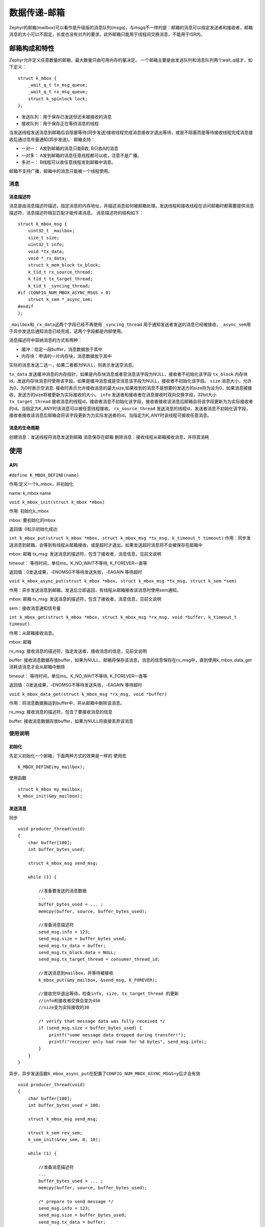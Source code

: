 .. _kernel_mailbox:

数据传递-邮箱
###############

Zephyr的邮箱(mailbox)可以看作是升级版的消息队列(msgq)，与msgq不一样的是：邮箱的消息可以指定发送者和接收者，邮箱消息的大小可以不固定，长度也没有对齐的要求。此外邮箱只能用于线程间交换消息，不能用于ISR内。

邮箱构成和特性
===============

Zephyr允许定义任意数量的邮箱，最大数量只由可用内存的量决定。
一个邮箱主要是由发送队列和消息队列两个wait_q组才，如下定义：

::

   struct k_mbox {
       _wait_q_t tx_msg_queue;
       _wait_q_t rx_msg_queue;
       struct k_spinlock lock;
   };

-  发送队列：用于保存已发送但还未被接收的消息
-  接收队列：用于保存正在等待消息的线程

当发送线程发送消息到邮箱后会阻塞等待(同步发送)接收线程完成消息接收才退出等待，或是不阻塞而是等待接收线程完成消息接收后通过信号量通知(异步发送)。
邮箱支持：

* 一对一： A发到邮箱的消息只能B收, B只收A的消息
* 一对多： A发到邮箱的消息任意线程都可以收，注意不是广播。
* 多对一： B线程可以收任意线程发到邮箱中消息。

邮箱不支持广播，邮箱中的消息只能被一个线程使用。

消息
----

消息描述符
~~~~~~~~~~

消息是由消息描述符描述，指定消息的内存地址，并描述消息如何被邮箱处理。发送线程和接收线程在访问邮箱时都需要提供消息描述符，消息描述符相互匹配才能传递消息。
消息描述符的结构如下：

::

   struct k_mbox_msg {
       uint32_t _mailbox;
       size_t size;
       uint32_t info;
       void *tx_data;
       void *_rx_data;
       struct k_mem_block tx_block;
       k_tid_t rx_source_thread;
       k_tid_t tx_target_thread;
       k_tid_t _syncing_thread;
   #if (CONFIG_NUM_MBOX_ASYNC_MSGS > 0)
       struct k_sem *_async_sem;
   #endif
   };

``_mailbox``\ 和\ ``_rx_data``\ 这两个字段已经不再使用
``_syncing_thread``
用于通知发送者发送的消息已经被接收，\ ``_async_sem``\ 用于异步发送后通知消息已经完成，这两个字段都是内部使用。

消息描述符中容纳消息的方式有两种：

* 缓冲：给定一段buffer，消息数据放于其中
* 内存块：申请的一片内存块，消息数据放于其中

实际的消息发送二选一，如果二者都为NULL，则表示发送空消息。

``tx_data`` 发送缓冲消息的内存指针，如果是内存块消息或者空消息该字段为NULL，接收者不初始化该字段
``tx_block`` 内存块id，发送内存块消息时使用该字段。如果是缓冲消息或是空消息该字段为NULL，接收者不初始化该字段。
``size`` 消息大小，允许为0，为0时表示空消息. 接收时表示允许接收消息的最大size,如果收到的消息不是想要的发送方的size将为设为0，如果消息被接收，发送方的size将被更新为实际接收的大小。
``info`` 发送者和接收者在消息接收时双向交换字段，32bit大小
``tx_target_thread`` 接收消息的线程id，接收者消息不初始化该字段，接收者接收该消息后邮箱会将该字段更新为为实际接收者的id。当指定为K_ANY时该消息可以被任意线程接收。
``rx_source_thread`` 发送消息的线程id，发送者消息不初始化该字段，接收者接收该消息后邮箱会将该字段更新为为实际发送者的id。当指定为K_ANY时该线程可接收任意消息。

消息的生命周期
~~~~~~~~~~~~~~

创建消息：发送线程将消息发送到邮箱 消息保存在邮箱
删除消息：接收线程从邮箱接收消息，并将其消耗

使用
====

API
---

``#define K_MBOX_DEFINE(name)``

作用:定义一个k_mbox，并初始化

name: k_mbox name

``void k_mbox_init(struct k_mbox *mbox)``

作用: 初始化k_mbox

mbox: 要初始化的mbox

返回值: 0标示初始化成功

``int k_mbox_put(struct k_mbox *mbox, struct k_mbox_msg *tx_msg, k_timeout_t timeout)``
作用：同步发送消息到邮箱，会等到有线程从邮箱接收，或是超时才退出。如果发送超时消息将不会被保存在邮箱中

mbox: 邮箱 tx_msg: 发送消息的描述符，包含了接收者，消息信息，见前文说明

timeout： 等待时间，单位ms。K_NO_WAIT不等待, K_FOREVER一直等

返回值：0发送成果，-ENOMSG不等待发送失败，-EAGAIN 等待超时

``void k_mbox_async_put(struct k_mbox *mbox, struct k_mbox_msg *tx_msg, struct k_sem *sem)``

作用：异步发送消息到邮箱，发送后立即返回，有线程从邮箱接收该消息时使用sem通知。

mbox: 邮箱 tx_msg: 发送消息的描述符，包含了接收者，消息信息，见前文说明

sem：接收消息通知信号量

``int k_mbox_get(struct k_mbox *mbox, struct k_mbox_msg *rx_msg, void *buffer, k_timeout_t timeout)``

作用：从邮箱接收消息。

mbox: 邮箱

rx_msg: 接收消息的描述符，指定发送者，接收消息的信息，见前文说明

buffer: 接收消息数据存放buffer，如果为NULL，邮箱将保存该消息，消息的信息保存在rx_msg中，直到使用k_mbox_data_get消耗该消息才会从邮箱中删除

timeout： 等待时间，单位ms。K_NO_WAIT不等待, K_FOREVER一直等

返回值：0发送成果，-ENOMSG不等待发送失败，-EAGAIN 等待超时

``void k_mbox_data_get(struct k_mbox_msg *rx_msg, void *buffer)``

作用：将消息数据搬运到buffer中，并从邮箱中删除该消息。

rx_msg: 接收消息的描述符，包含了要接收消息的信息

buffer: 接收消息数据存放buffer，如果为NULL将直接丢弃该消息

使用说明
--------

初始化
~~~~~~

先定义初始化一个邮箱，下面两种方式的效果是一样的 使用宏

::

   K_MBOX_DEFINE(my_mailbox);

使用函数

::

   struct k_mbox my_mailbox;
   k_mbox_init(&my_mailbox);

发送消息
~~~~~~~~

同步

::

   void producer_thread(void)
   {
       char buffer[100];
       int buffer_bytes_used;

       struct k_mbox_msg send_msg;

       while (1) {

           //准备要发送的消息数据
           ...
           buffer_bytes_used = ... ;
           memcpy(buffer, source, buffer_bytes_used);

           //准备消息描述符
           send_msg.info = 123;
           send_msg.size = buffer_bytes_used;
           send_msg.tx_data = buffer;
           send_msg.tx_block.data = NULL;
           send_msg.tx_target_thread = consumer_thread_id;

           //发送消息到mailbox，并等待被接收
           k_mbox_put(&my_mailbox, &send_msg, K_FOREVER);

           //接收完毕退出等待，检查info, size, tx_target_thread 的更新
           //info和接收者交换会变为456
           //size变为实际接收的30

           /* verify that message data was fully received */
           if (send_msg.size < buffer_bytes_used) {
               printf("some message data dropped during transfer!");
               printf("receiver only had room for %d bytes", send_msg.info);
           }
       }
   }

异步，异步发送函数\ ``k_mbox_async_put``\ 在配置了\ ``CONFIG_NUM_MBOX_ASYNC_MSGS=y``\ 后才会有效

::

   void producer_thread(void)
   {
       char buffer[100];
       int buffer_bytes_used = 100;

       struct k_mbox_msg send_msg;

       struct k_sem rev_sem;
       k_sem_init(&rev_sem, 0, 10);

       while (1) {

           //准备消息描述符
           ...
           buffer_bytes_used = ... ;
           memcpy(buffer, source, buffer_bytes_used);

           /* prepare to send message */
           send_msg.info = 123;
           send_msg.size = buffer_bytes_used;
           send_msg.tx_data = buffer;
           send_msg.tx_block.data = NULL;
           send_msg.tx_target_thread = consumer_thread_id;

           //发送消息到mailbox
           k_mbox_async_put(&my_mailbox, &send_msg, &rev_sem);

           //等待消息被接收通知信号量
           k_sem_take(&rev_sem, K_FOREVER);

           //接收完毕退出等待，检查info, size, tx_target_thread 的更新
           //info和接收者交换会变为456
           //size变为实际接收的30

           /* verify that message data was fully received */
           if (send_msg.size < buffer_bytes_used) {
               printf("some message data dropped during transfer!");
               printf("receiver only had room for %d bytes", send_msg.info);
           }
       }
   }

接收消息
~~~~~~~~

::

   void consumer_thread(void)
   {
       struct k_mbox_msg recv_msg;
       char buffer[100];

       int i;
       int total;

       while (1) {
           //准备消息描述符
           recv_msg.info = 456;
           recv_msg.size = 30;
           recv_msg.rx_source_thread = producer_thread_id;

           //等待接收消息
           k_mbox_get(&my_mailbox, &recv_msg, buffer, K_FOREVER);

           //接收完毕退出等待，检查info, size, rx_target_thread 的更新
           //info和发收者交换会变为123
           //size为实际接收的数据长度30

           /* verify that message data was fully received */
           if (recv_msg.info != recv_msg.size) {
               printf("some message data dropped during transfer!");
               printf("sender tried to send %d bytes", recv_msg.info);
           }

           /* compute sum of all message bytes (from 0 to 100 of them) */
           total = 0;
           for (i = 0; i < recv_msg.size; i++) {
               total += buffer[i];
           }
       }
   }

实现
====

该小节通过对邮箱内核代码的分析，理解Zephyr是如何实现以上描述的功能特性.
mailbox的实现代码在kernel:raw-latex:`\mailbox`.c中 ## 初始化
前文提到过mailbox的核心就是两个wait_q，初始化则是对发送和接收的wait_q进行初始话，并初始化一个lock用于操作wait_q时锁调度

::

   void k_mbox_init(struct k_mbox *mbox)
   {
       z_waitq_init(&mbox->tx_msg_queue);
       z_waitq_init(&mbox->rx_msg_queue);
       mbox->lock = (struct k_spinlock) {};
   }


发送消息
--------

这里主要分析同步发送，\ ``k_mbox_put->mbox_message_put``

::

   int k_mbox_put(struct k_mbox *mbox, struct k_mbox_msg *tx_msg,
              k_timeout_t timeout)
   {
       //发送消息的线程在消息被接收前会被放入tx_msg_queue中挂起，这里将当前thread保存在消息中的_syncing_thread，方便消息被接收后对_syncing_thread进行恢复
       tx_msg->_syncing_thread = _current;

       int ret = mbox_message_put(mbox, tx_msg, timeout);

       return ret;
   }

消息发送的主要流程位于\ ``mbox_message_put``\ 中，有下面两种情况：

1. 遍历邮箱\ ``rx_msg_queue``\ 中等待消息的线程，如果找到匹配的接收线程，让接收线程变为就绪，挂起当前线程。
2. 如果没找到匹配的接收线程，将消息放入\ ``tx_msg_queue``\ ，挂起当前线程并等待超时。

代码详细分析如下：

::

   static int mbox_message_put(struct k_mbox *mbox, struct k_mbox_msg *tx_msg,
                    k_timeout_t timeout)
   {
       struct k_thread *sending_thread;
       struct k_thread *receiving_thread;
       struct k_mbox_msg *rx_msg;
       k_spinlock_key_t key;

       //设置描述符中发送线程id为当前线程
       tx_msg->rx_source_thread = _current;

       //发送线程要交换的数据被设置为消息描述符
       sending_thread = tx_msg->_syncing_thread;
       sending_thread->base.swap_data = tx_msg;

       //锁调度，开始处理消息发送
       key = k_spin_lock(&mbox->lock);

       //检查rx_msg_queue中是否有线程在等待接收邮箱消息
       _WAIT_Q_FOR_EACH(&mbox->rx_msg_queue, receiving_thread) {
           //获取接收消息描述符
           rx_msg = (struct k_mbox_msg *)receiving_thread->base.swap_data;

           //将收发消息描述进行匹配
           if (mbox_message_match(tx_msg, rx_msg) == 0) {
               //该消息有线程可匹配，让接收线程从挂起恢复
               z_unpend_thread(receiving_thread);

               //pend返回设置为0，表示有正常拿到消息
               arch_thread_return_value_set(receiving_thread, 0);
               //让接收线程处于就绪态，下一次调度的时候接收线程就会取得消息进行处理
               z_ready_thread(receiving_thread);

   #if (CONFIG_NUM_MBOX_ASYNC_MSGS > 0)
               //异步发送流程，接收线程处理消失时不做阻塞
               if ((sending_thread->base.thread_state & _THREAD_DUMMY)
                   != 0U) {
                   z_reschedule(&mbox->lock, key);
                   return 0;
               }
   #endif

               //同步发送流程，异步线程处理消息时，发送消息线程被直接挂起，异步线程处理完后会通过线程交换数据中保存的tx_msg->_syncing_thread让发送线程进入就绪继续运行
               int ret = z_pend_curr(&mbox->lock, key, NULL, K_FOREVER);

               return ret;
           }
       }

       //没有匹配的接收线程，同时也不等待消息发送，就立即退出
       if (K_TIMEOUT_EQ(timeout, K_NO_WAIT)) {
           k_spin_unlock(&mbox->lock, key);
           return -ENOMSG;
       }

   #if (CONFIG_NUM_MBOX_ASYNC_MSGS > 0)
       //异步发送时会用一个dummy thread来进行等待消息接收完成，真正的发送线程会立即退出
       if ((sending_thread->base.thread_state & _THREAD_DUMMY) != 0U) {
           //这里是在发送线程中执行，而挂起的dummy thread，因此不会卡在这里
           z_pend_thread(sending_thread, &mbox->tx_msg_queue, K_FOREVER);
           k_spin_unlock(&mbox->lock, key);
           return 0;
       }
   #endif
       //同步发送，如果没有匹配的线程接收，当前线程被加入tx_msg_queue中，等待超时。因为tx_msg是放到当前线程的交换数据内，这个操作就相当于将消息放入了邮箱
       int ret = z_pend_curr(&mbox->lock, key, &mbox->tx_msg_queue, timeout);

       return ret;
   }

接收
----

消息接收的流程和发送的流程是对称的，有下面两种情况： 1.
遍历邮箱\ ``tx_msg_queue``\ 中查看是否有消息，如果找到匹配的消息，接收线程接收处理该消息后通知发送线程恢复执行。
2.
如果没找到匹配的消息，将接收线程放入\ ``rx_msg_queue``\ ，挂起当前线程并等待接收消息超时。

代码详细分析如下：

::

   int k_mbox_get(struct k_mbox *mbox, struct k_mbox_msg *rx_msg, void *buffer,
              k_timeout_t timeout)
   {
       struct k_thread *sending_thread;
       struct k_mbox_msg *tx_msg;
       k_spinlock_key_t key;
       int result;

       //设置描述符中接收线程id为当前线程
       rx_msg->tx_target_thread = _current;

       //锁调度，开始处理消息接收
       key = k_spin_lock(&mbox->lock);

       //检查邮箱的tx_msg_queue中是否有可用消息
       _WAIT_Q_FOR_EACH(&mbox->tx_msg_queue, sending_thread) {
           //从线程交换数据中获取发送消息描述符
           tx_msg = (struct k_mbox_msg *)sending_thread->base.swap_data;

           //将收发消息描述进行匹配
           if (mbox_message_match(tx_msg, rx_msg) == 0) {
               //该消息和接收线程匹配，将发送消息的线程从邮箱tx_msg_queue中取出
               z_unpend_thread(sending_thread);

               k_spin_unlock(&mbox->lock, key);

               //处理数据，数据处理完后会让发送线程就绪并重新调度。如果这里buffer为空，会将数据保留，同时发送线程仍然处理挂起状态。
               result = mbox_message_data_check(rx_msg, buffer);

               return result;
           }
       }

       //没有匹配的消息，同时也不等待，退出本次接收
       if (K_TIMEOUT_EQ(timeout, K_NO_WAIT)) {
           k_spin_unlock(&mbox->lock, key);
           return -ENOMSG;
       }

       //如果没有匹配的消息，当前线程被加入rx_msg_queue中，等待超时
       _current->base.swap_data = rx_msg;
       result = z_pend_curr(&mbox->lock, key, &mbox->rx_msg_queue, timeout);

       //接收到消息进行消息处理，数据处理完后会让发送线程就绪并重新调度。如果这里buffer为空，会将数据保留，同时发送线程仍然处理挂起状态。
       if (result == 0) {
           result = mbox_message_data_check(rx_msg, buffer);
       }

       return result;
   }

消息匹配
--------

从前面的分析看到消息匹配是使用\ ``mbox_message_match``\ 对收发消息描述符进行比较，比较过程中主要有如下事项：

1. 比较收发的thread id是否匹配

2. 进行thread id交换

3. 进行info交换

4. 更新实际可以接收的size

5. 将消息的数据地址更新到接收消息描述符内

6. 将发送线程id更新到接收消息描述符中

::

   static int mbox_message_match(struct k_mbox_msg *tx_msg,
                      struct k_mbox_msg *rx_msg)
   {
       uint32_t temp_info;

       //匹配thread id
       if (((tx_msg->tx_target_thread == (k_tid_t)K_ANY) ||
            (tx_msg->tx_target_thread == rx_msg->tx_target_thread)) &&
           ((rx_msg->rx_source_thread == (k_tid_t)K_ANY) ||
            (rx_msg->rx_source_thread == tx_msg->rx_source_thread))) {

           //更新收发者的id，主要是給一方是K_ANY用，否则不会有变化
           rx_msg->rx_source_thread = tx_msg->rx_source_thread;
           tx_msg->tx_target_thread = rx_msg->tx_target_thread;

           //交换info
           temp_info = rx_msg->info;
           rx_msg->info = tx_msg->info;
           tx_msg->info = temp_info;

           //计算实际可以接收的数据
           if (rx_msg->size > tx_msg->size) {
               rx_msg->size = tx_msg->size;
           }

           //将消息的数据地址更新到接收消息描述符内
           rx_msg->tx_data = tx_msg->tx_data;
           rx_msg->tx_block = tx_msg->tx_block;
           if (rx_msg->tx_data != NULL) {
               rx_msg->tx_block.data = NULL;
           } else if (rx_msg->tx_block.data != NULL) {
               rx_msg->tx_data = rx_msg->tx_block.data;
           } else {
               /* no data */
           }

           //将发送线程id更新到接收消息描述符中
           rx_msg->_syncing_thread = tx_msg->_syncing_thread;

           return 0;
       }

       return -1;
   }

消息处理
--------

邮箱消息数据的处理有内部函数\ ``mbox_message_data_check``\ 和外部函数\ ``k_mbox_data_ge``\ t两个。在\ ``k_mbox_get``\ 传入的参数\ ``buffer=NULL``\ 时，\ ``mbox_message_data_check``\ 检查到时消息会被保留在邮箱。之后可以再通过\ ``k_mbox_data_get``\ 来读取该消息，如果此时\ ``buffer=NULL``\ 该消息就会从邮箱中取出丢弃。
代码分析如下：

::

   static int mbox_message_data_check(struct k_mbox_msg *rx_msg, void *buffer)
   {
       if (buffer != NULL) {
           //buffer不为NULL将数据读到buffer中
           k_mbox_data_get(rx_msg, buffer);
       } else if (rx_msg->size == 0U) {
           //buffer为空，且size为0，表示为空消息无需接收数据，直接将消息从邮箱中取出丢弃
           mbox_message_dispose(rx_msg);
       } else {
           //buffer为NULL且不是空消息，表示应用后续会用k_mbox_data_get取数据
       }

       return 0;
   }

   void k_mbox_data_get(struct k_mbox_msg *rx_msg, void *buffer)
   {
       //buffer为空，不需要消息数据，直接丢弃该消息
       if (buffer == NULL) {
           rx_msg->size = 0;
           mbox_message_dispose(rx_msg);
           return;
       }

       //不是空消息，将消息数据copy到buffer中
       if ((rx_msg->tx_data != NULL) && (rx_msg->size > 0U)) {
           (void)memcpy(buffer, rx_msg->tx_data, rx_msg->size);
       }

       //空消息，无需接收数据，直接将消息从邮箱中取出丢弃
       mbox_message_dispose(rx_msg);
   }

mbox_message_dispose再来看取出消息丢弃的流程

::

   static void mbox_message_dispose(struct k_mbox_msg *rx_msg)
   {
       struct k_thread *sending_thread;
       struct k_mbox_msg *tx_msg;

       // 消息被接收被通知的thread会变为NULL，因此不用再丢弃，这季节返回
       if (rx_msg->_syncing_thread == NULL) {
           return;
       }

       if (rx_msg->tx_block.data != NULL) {
           rx_msg->tx_block.data = NULL;
       }

       //通过将被通知thread设置为NULL，表示该消息已经被接收，并从邮箱丢弃
       sending_thread = rx_msg->_syncing_thread;
       rx_msg->_syncing_thread = NULL;


       //更新实际接收数据的大小
       tx_msg = (struct k_mbox_msg *)sending_thread->base.swap_data;
       tx_msg->size = rx_msg->size;

   #if (CONFIG_NUM_MBOX_ASYNC_MSGS > 0)
       //异步发送，消息接收完毕，邮箱中已删除该消息，使用信号量进行通知
       if ((sending_thread->base.thread_state & _THREAD_DUMMY) != 0U) {
           struct k_sem *async_sem = tx_msg->_async_sem;

           mbox_async_free((struct k_mbox_async *)sending_thread);
           if (async_sem != NULL) {
               k_sem_give(async_sem);
           }
           return;
       }
   #endif

       //同步发送，消息接收完毕，邮箱中已删除该消息，通知发送者退出等待状态，发送线程变为ready，并重新调度
       arch_thread_return_value_set(sending_thread, 0);
       z_mark_thread_as_not_pending(sending_thread);
       z_ready_thread(sending_thread);
       z_reschedule_unlocked();
   }

异步支持
--------

邮箱支持异步，在发送者发送消息后可以立即退出不用等到被接收后才退出。通过下面手段实现异步支持：
1. 初始化时创建指定数量的异步消息，里面包含一个发送消息描述符和一个用于等待消息被接收的dummy
thread

2. 发送异步消息时，将发送描述符存放在异步消息内，并将等待的同步_syncing_thread设置为dummy
thread，并指定通知接收完成的信号量

3. 接收消息完成后通过信号量通知接收已经完成

异步消息支持的数量受\ ``CONFIG_NUM_MBOX_ASYNC_MSGS``\ 配置限制。
这里我们主要分析异步消息初始化和发送的流程，其它都已经在前文分析的代码中进行了注释

异步消息
~~~~~~~~

异步消息的结构如下

::

   struct k_mbox_async {
       struct _thread_base thread;     //dummy thread
       struct k_mbox_msg tx_msg;   //发送消息描述符
   };


初始化
~~~~~~

初始化建立异步消息的stack，并将声明好的异步消息放入stack

::

   static int init_mbox_module(const struct device *dev)
   {
       ARG_UNUSED(dev);

       //声明CONFIG_NUM_MBOX_ASYNC_MSGS个异步消息
       static struct k_mbox_async __noinit async_msg[CONFIG_NUM_MBOX_ASYNC_MSGS];


       int i;

       for (i = 0; i < CONFIG_NUM_MBOX_ASYNC_MSGS; i++) {
           //将异步消息内的thread设置为dummy状态
           z_init_thread_base(&async_msg[i].thread, 0, _THREAD_DUMMY, 0);
           //将异步消息压入堆栈内
           k_stack_push(&async_msg_free, (stack_data_t)&async_msg[i]);
       }

       return 0;
   }

   //在Zephyr初始化的PRE_KERNEL_1阶段会调用init_mbox_module
   SYS_INIT(init_mbox_module, PRE_KERNEL_1, CONFIG_KERNEL_INIT_PRIORITY_OBJECTS);

异步发送
~~~~~~~~

异步发送和同步发送的主要流程一致，差别就是使用异步消息和dummy
thread进行等待，的代码如下：

::

   void k_mbox_async_put(struct k_mbox *mbox, struct k_mbox_msg *tx_msg,
                 struct k_sem *sem)
   {
       struct k_mbox_async *async;

       //分配异步消息
       mbox_async_alloc(&async);

       //初始化dummy thread的优先级
       async->thread.prio = _current->base.prio;

       //将发送消息存放在异步消息内
       async->tx_msg = *tx_msg;
       //将dummy_thread做为被通知thread进行等待，当前thread调用k_mbox_async_put可立即返回
       async->tx_msg._syncing_thread = (struct k_thread *)&async->thread;
       //将通知信号量保存在异步信息中
       async->tx_msg._async_sem = sem;

       //发送消息
       (void)mbox_message_put(mbox, &async->tx_msg, K_FOREVER);
   }

上面出现了对异步消息的堆栈的处理函数，其实就是对初始化时异步消息堆栈的处理，发送时pop出一个空的异步消息，接收完后将异步消息又加入到堆栈中

::

   static inline void mbox_async_alloc(struct k_mbox_async **async)
   {
       (void)k_stack_pop(&async_msg_free, (stack_data_t *)async, K_FOREVER);
   }

   static inline void mbox_async_free(struct k_mbox_async *async)
   {
       k_stack_push(&async_msg_free, (stack_data_t)async);
   }

从前面的分析我们知道初始化时空闲的异步消息只有\ ``CONFIG_NUM_MBOX_ASYNC_MSGS``\ 个。当空闲的异步消息用完后stack就为空了，此时再发送异步消息就会因为stack pop的特性发生阻塞，\ ``k_mbox_async_put``\ 被挂起，直到有异步消息被接收后push回stack。

参考
====

https://docs.zephyrproject.org/latest/reference/kernel/data_passing/mailboxes.html
